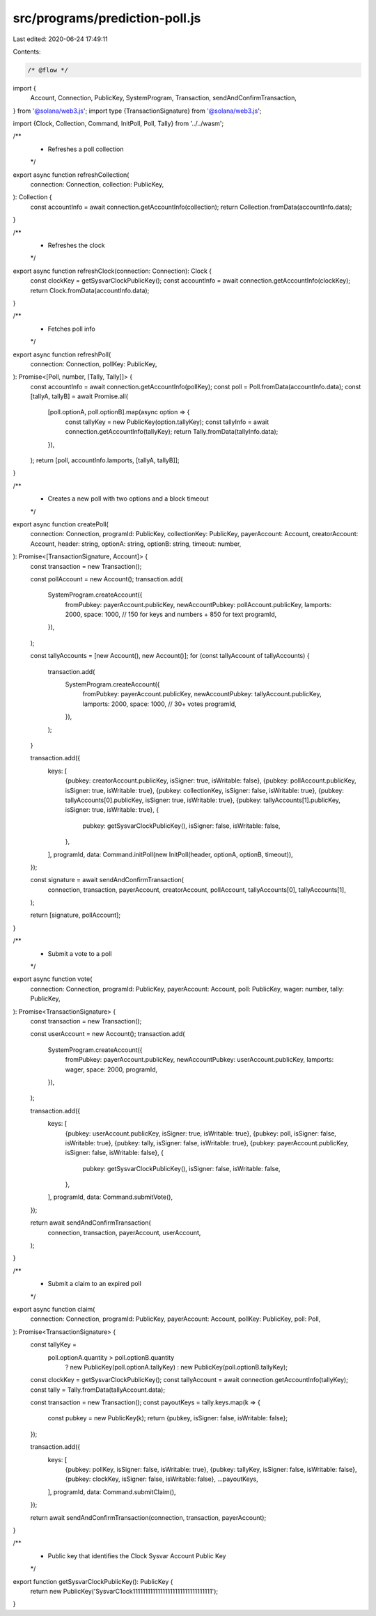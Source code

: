 src/programs/prediction-poll.js
===============================

Last edited: 2020-06-24 17:49:11

Contents:

.. code-block:: js

    /* @flow */
import {
  Account,
  Connection,
  PublicKey,
  SystemProgram,
  Transaction,
  sendAndConfirmTransaction,
} from '@solana/web3.js';
import type {TransactionSignature} from '@solana/web3.js';

import {Clock, Collection, Command, InitPoll, Poll, Tally} from '../../wasm';

/**
 * Refreshes a poll collection
 */
export async function refreshCollection(
  connection: Connection,
  collection: PublicKey,
): Collection {
  const accountInfo = await connection.getAccountInfo(collection);
  return Collection.fromData(accountInfo.data);
}

/**
 * Refreshes the clock
 */
export async function refreshClock(connection: Connection): Clock {
  const clockKey = getSysvarClockPublicKey();
  const accountInfo = await connection.getAccountInfo(clockKey);
  return Clock.fromData(accountInfo.data);
}

/**
 * Fetches poll info
 */
export async function refreshPoll(
  connection: Connection,
  pollKey: PublicKey,
): Promise<[Poll, number, [Tally, Tally]]> {
  const accountInfo = await connection.getAccountInfo(pollKey);
  const poll = Poll.fromData(accountInfo.data);
  const [tallyA, tallyB] = await Promise.all(
    [poll.optionA, poll.optionB].map(async option => {
      const tallyKey = new PublicKey(option.tallyKey);
      const tallyInfo = await connection.getAccountInfo(tallyKey);
      return Tally.fromData(tallyInfo.data);
    }),
  );
  return [poll, accountInfo.lamports, [tallyA, tallyB]];
}

/**
 * Creates a new poll with two options and a block timeout
 */
export async function createPoll(
  connection: Connection,
  programId: PublicKey,
  collectionKey: PublicKey,
  payerAccount: Account,
  creatorAccount: Account,
  header: string,
  optionA: string,
  optionB: string,
  timeout: number,
): Promise<[TransactionSignature, Account]> {
  const transaction = new Transaction();

  const pollAccount = new Account();
  transaction.add(
    SystemProgram.createAccount({
      fromPubkey: payerAccount.publicKey,
      newAccountPubkey: pollAccount.publicKey,
      lamports: 2000,
      space: 1000, // 150 for keys and numbers + 850 for text
      programId,
    }),
  );

  const tallyAccounts = [new Account(), new Account()];
  for (const tallyAccount of tallyAccounts) {
    transaction.add(
      SystemProgram.createAccount({
        fromPubkey: payerAccount.publicKey,
        newAccountPubkey: tallyAccount.publicKey,
        lamports: 2000,
        space: 1000, // 30+ votes
        programId,
      }),
    );
  }

  transaction.add({
    keys: [
      {pubkey: creatorAccount.publicKey, isSigner: true, isWritable: false},
      {pubkey: pollAccount.publicKey, isSigner: true, isWritable: true},
      {pubkey: collectionKey, isSigner: false, isWritable: true},
      {pubkey: tallyAccounts[0].publicKey, isSigner: true, isWritable: true},
      {pubkey: tallyAccounts[1].publicKey, isSigner: true, isWritable: true},
      {
        pubkey: getSysvarClockPublicKey(),
        isSigner: false,
        isWritable: false,
      },
    ],
    programId,
    data: Command.initPoll(new InitPoll(header, optionA, optionB, timeout)),
  });

  const signature = await sendAndConfirmTransaction(
    connection,
    transaction,
    payerAccount,
    creatorAccount,
    pollAccount,
    tallyAccounts[0],
    tallyAccounts[1],
  );

  return [signature, pollAccount];
}

/**
 * Submit a vote to a poll
 */
export async function vote(
  connection: Connection,
  programId: PublicKey,
  payerAccount: Account,
  poll: PublicKey,
  wager: number,
  tally: PublicKey,
): Promise<TransactionSignature> {
  const transaction = new Transaction();

  const userAccount = new Account();
  transaction.add(
    SystemProgram.createAccount({
      fromPubkey: payerAccount.publicKey,
      newAccountPubkey: userAccount.publicKey,
      lamports: wager,
      space: 2000,
      programId,
    }),
  );

  transaction.add({
    keys: [
      {pubkey: userAccount.publicKey, isSigner: true, isWritable: true},
      {pubkey: poll, isSigner: false, isWritable: true},
      {pubkey: tally, isSigner: false, isWritable: true},
      {pubkey: payerAccount.publicKey, isSigner: false, isWritable: false},
      {
        pubkey: getSysvarClockPublicKey(),
        isSigner: false,
        isWritable: false,
      },
    ],
    programId,
    data: Command.submitVote(),
  });

  return await sendAndConfirmTransaction(
    connection,
    transaction,
    payerAccount,
    userAccount,
  );
}

/**
 * Submit a claim to an expired poll
 */
export async function claim(
  connection: Connection,
  programId: PublicKey,
  payerAccount: Account,
  pollKey: PublicKey,
  poll: Poll,
): Promise<TransactionSignature> {
  const tallyKey =
    poll.optionA.quantity > poll.optionB.quantity
      ? new PublicKey(poll.optionA.tallyKey)
      : new PublicKey(poll.optionB.tallyKey);

  const clockKey = getSysvarClockPublicKey();
  const tallyAccount = await connection.getAccountInfo(tallyKey);
  const tally = Tally.fromData(tallyAccount.data);

  const transaction = new Transaction();
  const payoutKeys = tally.keys.map(k => {
    const pubkey = new PublicKey(k);
    return {pubkey, isSigner: false, isWritable: false};
  });

  transaction.add({
    keys: [
      {pubkey: pollKey, isSigner: false, isWritable: true},
      {pubkey: tallyKey, isSigner: false, isWritable: false},
      {pubkey: clockKey, isSigner: false, isWritable: false},
      ...payoutKeys,
    ],
    programId,
    data: Command.submitClaim(),
  });

  return await sendAndConfirmTransaction(connection, transaction, payerAccount);
}

/**
 * Public key that identifies the Clock Sysvar Account Public Key
 */
export function getSysvarClockPublicKey(): PublicKey {
  return new PublicKey('SysvarC1ock11111111111111111111111111111111');
}


